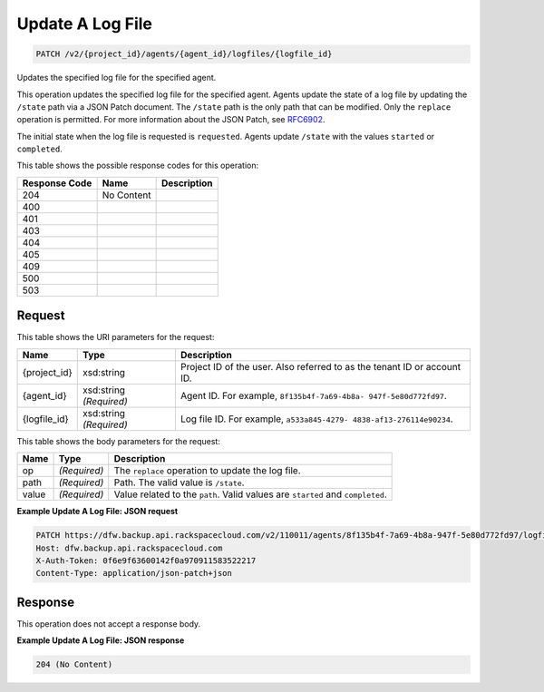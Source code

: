 
.. THIS OUTPUT IS GENERATED FROM THE WADL. DO NOT EDIT.

Update A Log File
^^^^^^^^^^^^^^^^^^^^^^^^^^^^^^^^^^^^^^^^^^^^^^^^^^^^^^^^^^^^^^^^^^^^^^^^^^^^^^^^

.. code::

    PATCH /v2/{project_id}/agents/{agent_id}/logfiles/{logfile_id}

Updates the specified log file for the specified agent.

This operation updates the specified log file for the specified agent. Agents update the state of a log file by updating the ``/state`` path via a JSON Patch document. The ``/state`` path is the only path that can be modified. Only the ``replace`` operation is permitted. For more information about the JSON Patch, see `RFC6902 <http://tools.ietf.org/html/rfc6902>`__.

The initial state when the log file is requested is ``requested``. Agents update ``/state`` with the values ``started`` or ``completed``.



This table shows the possible response codes for this operation:


+--------------------------+-------------------------+-------------------------+
|Response Code             |Name                     |Description              |
+==========================+=========================+=========================+
|204                       |No Content               |                         |
+--------------------------+-------------------------+-------------------------+
|400                       |                         |                         |
+--------------------------+-------------------------+-------------------------+
|401                       |                         |                         |
+--------------------------+-------------------------+-------------------------+
|403                       |                         |                         |
+--------------------------+-------------------------+-------------------------+
|404                       |                         |                         |
+--------------------------+-------------------------+-------------------------+
|405                       |                         |                         |
+--------------------------+-------------------------+-------------------------+
|409                       |                         |                         |
+--------------------------+-------------------------+-------------------------+
|500                       |                         |                         |
+--------------------------+-------------------------+-------------------------+
|503                       |                         |                         |
+--------------------------+-------------------------+-------------------------+


Request
""""""""""""""""

This table shows the URI parameters for the request:

+--------------------------+-------------------------+-------------------------+
|Name                      |Type                     |Description              |
+==========================+=========================+=========================+
|{project_id}              |xsd:string               |Project ID of the user.  |
|                          |                         |Also referred to as the  |
|                          |                         |tenant ID or account ID. |
+--------------------------+-------------------------+-------------------------+
|{agent_id}                |xsd:string *(Required)*  |Agent ID. For example,   |
|                          |                         |``8f135b4f-7a69-4b8a-    |
|                          |                         |947f-5e80d772fd97``.     |
+--------------------------+-------------------------+-------------------------+
|{logfile_id}              |xsd:string *(Required)*  |Log file ID. For         |
|                          |                         |example, ``a533a845-4279-|
|                          |                         |4838-af13-276114e90234``.|
+--------------------------+-------------------------+-------------------------+





This table shows the body parameters for the request:

+--------------------------+-------------------------+-------------------------+
|Name                      |Type                     |Description              |
+==========================+=========================+=========================+
|op                        |*(Required)*             |The ``replace``          |
|                          |                         |operation to update the  |
|                          |                         |log file.                |
+--------------------------+-------------------------+-------------------------+
|path                      |*(Required)*             |Path. The valid value is |
|                          |                         |``/state``.              |
+--------------------------+-------------------------+-------------------------+
|value                     |*(Required)*             |Value related to the     |
|                          |                         |``path``. Valid values   |
|                          |                         |are ``started`` and      |
|                          |                         |``completed``.           |
+--------------------------+-------------------------+-------------------------+





**Example Update A Log File: JSON request**


.. code::

    PATCH https://dfw.backup.api.rackspacecloud.com/v2/110011/agents/8f135b4f-7a69-4b8a-947f-5e80d772fd97/logfiles/a533a845-4279-4838-af13-276114e90234 HTTP/1.1
    Host: dfw.backup.api.rackspacecloud.com
    X-Auth-Token: 0f6e9f63600142f0a970911583522217
    Content-Type: application/json-patch+json


Response
""""""""""""""""


This operation does not accept a response body.




**Example Update A Log File: JSON response**


.. code::

    204 (No Content)

